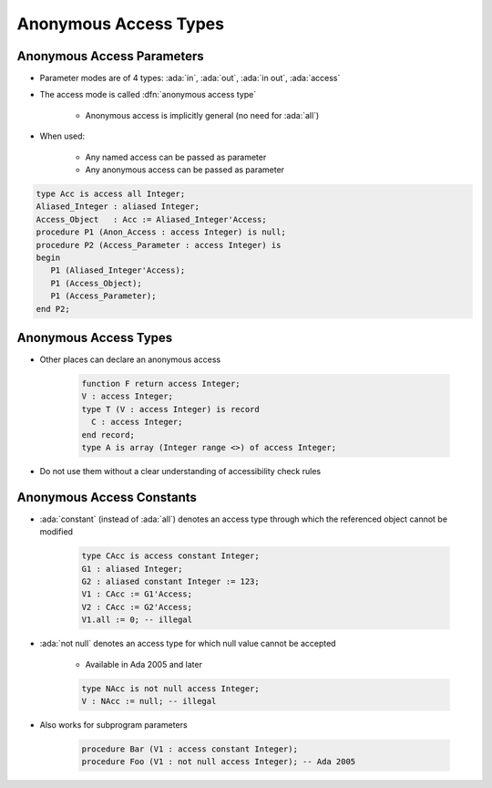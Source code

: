 ========================
Anonymous Access Types
========================

-----------------------------
Anonymous Access Parameters
-----------------------------

* Parameter modes are of 4 types: :ada:`in`, :ada:`out`, :ada:`in out`, :ada:`access`
* The access mode is called :dfn:`anonymous access type`

   - Anonymous access is implicitly general (no need for :ada:`all`)

* When used:

   - Any named access can be passed as parameter
   - Any anonymous access can be passed as parameter

.. code:: Ada

   type Acc is access all Integer;
   Aliased_Integer : aliased Integer;
   Access_Object   : Acc := Aliased_Integer'Access;
   procedure P1 (Anon_Access : access Integer) is null;
   procedure P2 (Access_Parameter : access Integer) is
   begin
      P1 (Aliased_Integer'Access);
      P1 (Access_Object);
      P1 (Access_Parameter);
   end P2;

------------------------
Anonymous Access Types
------------------------

* Other places can declare an anonymous access

   .. code:: Ada

      function F return access Integer;
      V : access Integer;
      type T (V : access Integer) is record
        C : access Integer;
      end record;
      type A is array (Integer range <>) of access Integer;

* Do not use them without a clear understanding of accessibility check rules

----------------------------------
Anonymous Access Constants
----------------------------------

* :ada:`constant` (instead of :ada:`all`) denotes an access type through which the referenced object cannot be modified

   .. code:: Ada

      type CAcc is access constant Integer;
      G1 : aliased Integer;
      G2 : aliased constant Integer := 123;
      V1 : CAcc := G1'Access;
      V2 : CAcc := G2'Access;
      V1.all := 0; -- illegal

* :ada:`not null` denotes an access type for which null value cannot be accepted

   - Available in Ada 2005 and later

   .. code:: Ada

      type NAcc is not null access Integer;
      V : NAcc := null; -- illegal

* Also works for subprogram parameters

   .. code:: Ada

      procedure Bar (V1 : access constant Integer);
      procedure Foo (V1 : not null access Integer); -- Ada 2005

